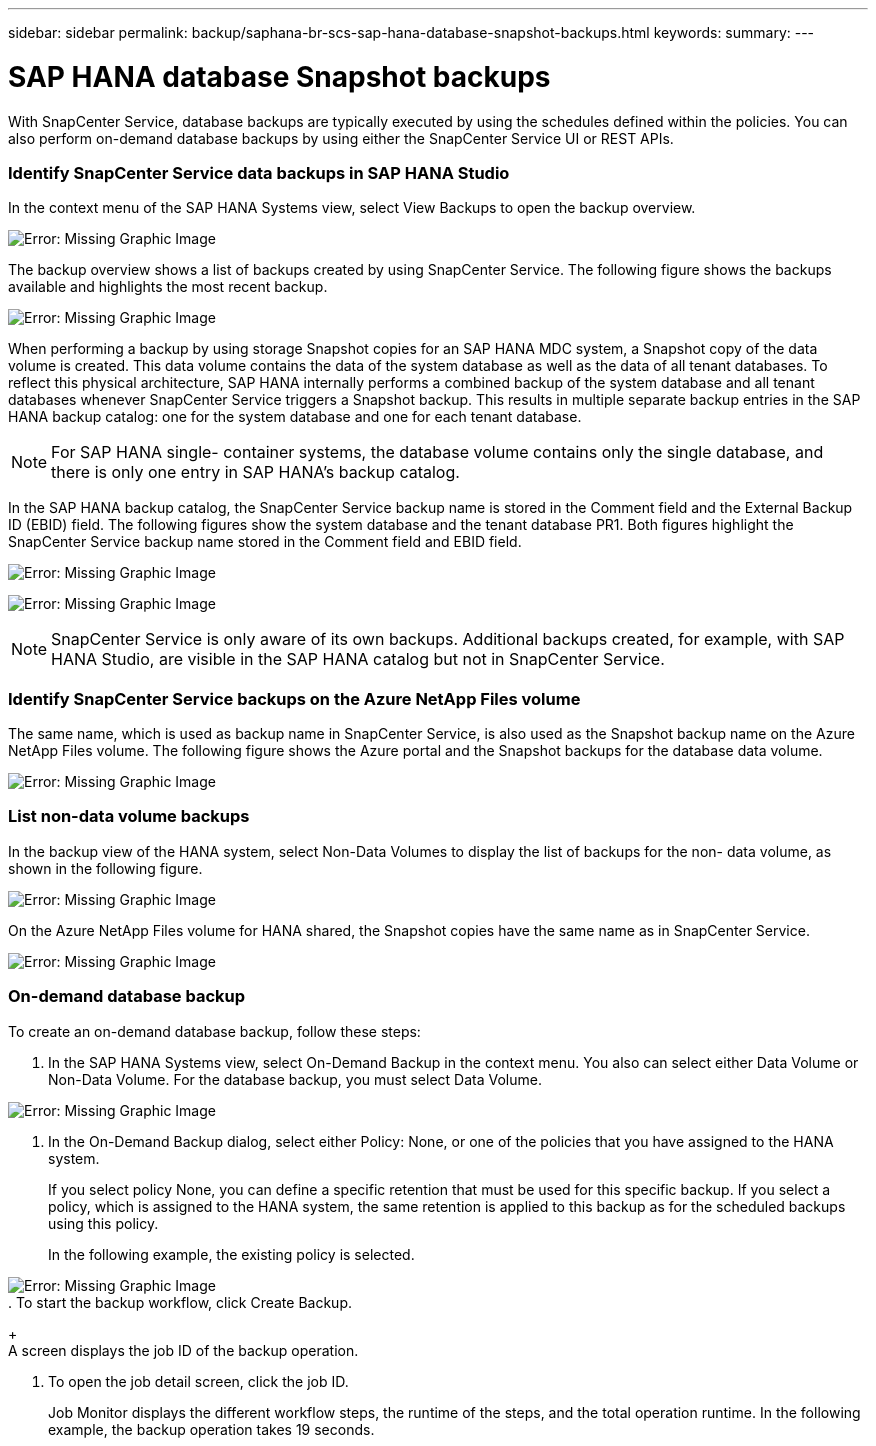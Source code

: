 ---
sidebar: sidebar
permalink: backup/saphana-br-scs-sap-hana-database-snapshot-backups.html
keywords:
summary:
---

= SAP HANA database Snapshot backups
:hardbreaks:
:nofooter:
:icons: font
:linkattrs:
:imagesdir: ./media/

//
// This file was created with NDAC Version 2.0 (August 17, 2020)
//
// 2021-10-07 09:49:08.467975
//

[.lead]
With SnapCenter Service, database backups are typically executed by using the schedules defined within the policies. You can also perform on-demand database backups by using either the SnapCenter Service UI or REST APIs.

=== Identify SnapCenter Service data backups in SAP HANA Studio

In the context menu of the SAP HANA Systems view, select View Backups to open the backup overview.

image:saphana-br-scs-image46.png[Error: Missing Graphic Image]

The backup overview shows a list of backups created by using SnapCenter Service. The following figure shows the backups available and highlights the most recent backup.

image:saphana-br-scs-image47.png[Error: Missing Graphic Image]

When performing a backup by using storage Snapshot copies for an SAP HANA MDC system, a Snapshot copy of the data volume is created. This data volume contains the data of the system database as well as the data of all tenant databases. To reflect this physical architecture, SAP HANA internally performs a combined backup of the system database and all tenant databases whenever SnapCenter Service triggers a Snapshot backup. This results in multiple separate backup entries in the SAP HANA backup catalog: one for the system database and one for each tenant database.

[NOTE]
For SAP HANA single- container systems, the database volume contains only the single database,  and there is only one entry in SAP HANA’s backup catalog.

In the SAP HANA backup catalog, the SnapCenter Service backup name is stored in the Comment field and the External Backup ID (EBID) field. The following figures show the system database and the tenant database PR1. Both figures highlight the SnapCenter Service backup name stored in the Comment field and EBID field.

image:saphana-br-scs-image48.png[Error: Missing Graphic Image]

image:saphana-br-scs-image49.png[Error: Missing Graphic Image]

[NOTE]
SnapCenter Service is only aware of its own backups. Additional backups created, for example,  with SAP HANA Studio, are visible in the SAP HANA catalog but not in SnapCenter Service.

=== Identify SnapCenter Service backups on the Azure NetApp Files volume

The same name, which is used as backup name in SnapCenter Service, is also used as the Snapshot backup name on the Azure NetApp Files volume.  The following figure shows the Azure portal and the Snapshot backups for the database data volume.

image:saphana-br-scs-image50.png[Error: Missing Graphic Image]

=== List non-data volume backups

In the backup view of the HANA system,  select Non-Data Volumes to display the list of backups for the non- data volume, as shown in the following figure.

image:saphana-br-scs-image51.png[Error: Missing Graphic Image]

On the Azure NetApp Files volume for HANA shared, the Snapshot copies have the same name as in SnapCenter Service.

image:saphana-br-scs-image52.png[Error: Missing Graphic Image]

=== On-demand database backup

To create an on-demand database backup, follow these steps:

. In the SAP HANA Systems view,  select On-Demand Backup in the context menu. You also can select either Data Volume or Non-Data Volume. For the database backup, you must select Data Volume.

image:saphana-br-scs-image53.png[Error: Missing Graphic Image]

. In the On-Demand Backup dialog, select either Policy: None, or one of the policies that you have assigned to the HANA system.
+
If you select policy None, you can define a specific retention that must be used for this specific backup. If you select a policy, which is assigned to the HANA system, the same retention is applied to this backup as for the scheduled backups using this policy.
+
In the following example, the existing policy is selected.

image:saphana-br-scs-image54.png[Error: Missing Graphic Image]
. To start the backup workflow, click Create Backup.
+
A screen displays the job ID of the backup operation.

. To open the job detail screen, click the job ID.
+
Job Monitor displays the different workflow steps, the runtime of the steps,  and the total operation runtime. In the following example,  the backup operation takes 19 seconds.
